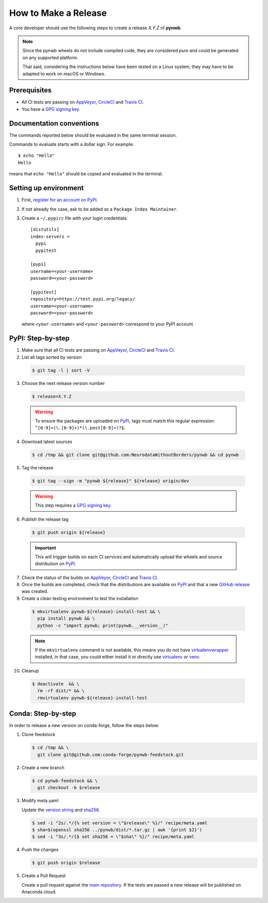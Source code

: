 =====================
How to Make a Release
=====================

A core developer should use the following steps to create a release `X.Y.Z` of **pynwb**.

.. note::

  Since the pynwb wheels do not include compiled code, they are considered
  *pure* and could be generated on any supported platform.

  That said, considering the instructions below have been tested on a Linux system,
  they may have to be adapted to work on macOS or Windows.

-------------
Prerequisites
-------------

* All CI tests are passing on `AppVeyor`_, `CircleCI`_ and `Travis CI`_.

* You have a `GPG signing key <https://help.github.com/articles/generating-a-new-gpg-key/>`_.

-------------------------
Documentation conventions
-------------------------

The commands reported below should be evaluated in the same terminal session.

Commands to evaluate starts with a dollar sign. For example::

  $ echo "Hello"
  Hello

means that ``echo "Hello"`` should be copied and evaluated in the terminal.

----------------------
Setting up environment
----------------------

1. First, `register for an account on PyPI <https://pypi.org>`_.


2. If not already the case, ask to be added as a ``Package Index Maintainer``.


3. Create a ``~/.pypirc`` file with your login credentials::

    [distutils]
    index-servers =
      pypi
      pypitest

    [pypi]
    username=<your-username>
    password=<your-password>

    [pypitest]
    repository=https://test.pypi.org/legacy/
    username=<your-username>
    password=<your-password>

  where ``<your-username>`` and ``<your-password>`` correspond to your PyPI account.


------------------
PyPI: Step-by-step
------------------

1. Make sure that all CI tests are passing on `AppVeyor`_, `CircleCI`_ and `Travis CI`_.


2. List all tags sorted by version

  .. code::

    $ git tag -l | sort -V


3. Choose the next release version number

  .. code::

    $ release=X.Y.Z

  .. warning::

      To ensure the packages are uploaded on `PyPI`_, tags must match this regular
      expression: ``^[0-9]+(\.[0-9]+)*(\.post[0-9]+)?$``.


4. Download latest sources

  .. code::

    $ cd /tmp && git clone git@github.com:NeurodataWithoutBorders/pynwb && cd pynwb


5. Tag the release

  .. code::

    $ git tag --sign -m "pynwb ${release}" ${release} origin/dev

  .. warning::

      This step requires a `GPG signing key <https://help.github.com/articles/generating-a-new-gpg-key/>`_.


6. Publish the release tag

  .. code::

    $ git push origin ${release}

  .. important::

      This will trigger builds on each CI services and automatically upload the wheels
      and source distribution on `PyPI`_.


7. Check the status of the builds on `AppVeyor`_, `CircleCI`_ and `Travis CI`_.


8. Once the builds are completed, check that the distributions are available on `PyPI`_ and that
   a new `GitHub release <https://github.com/NeurodataWithoutBorders/pynwb/releases>`_ was created.


9. Create a clean testing environment to test the installation

  .. code::

    $ mkvirtualenv pynwb-${release}-install-test && \
      pip install pynwb && \
      python -c "import pynwb; print(pynwb.__version__)"

  .. note::

      If the ``mkvirtualenv`` command is not available, this means you do not have `virtualenvwrapper`_
      installed, in that case, you could either install it or directly use `virtualenv`_ or `venv`_.

10. Cleanup

  .. code::

    $ deactivate  && \
      rm -rf dist/* && \
      rmvirtualenv pynwb-${release}-install-test


.. _virtualenvwrapper: https://virtualenvwrapper.readthedocs.io/
.. _virtualenv: http://virtualenv.readthedocs.io
.. _venv: https://docs.python.org/3/library/venv.html

.. _AppVeyor: https://ci.appveyor.com/project/NeurodataWithoutBorders/pynwb/history
.. _CircleCI: https://circleci.com/gh/NeurodataWithoutBorders/pynwb
.. _Travis CI: https://travis-ci.org/NeurodataWithoutBorders/pynwb/builds

.. _PyPI: https://pypi.org/project/pynwb

-------------------
Conda: Step-by-step
-------------------

In order to release a new version on conda-forge, follow the steps below:

1. Clone feedstock

   .. code::

      $ cd /tmp && \
        git clone git@github.com:conda-forge/pynwb-feedstock.git


2. Create a new branch

   .. code::

      $ cd pynwb-feedstock && \
        git checkout -b $release


3. Modify meta.yaml

   Update the `version string <https://github.com/conda-forge/pynwb-feedstock/blob/master/recipe/meta.yaml#L2>`_ and
   `sha256 <https://github.com/conda-forge/pynwb-feedstock/blob/master/recipe/meta.yaml#L3>`_.

   .. code::

      $ sed -i "2s/.*/{% set version = \"$release\" %}/" recipe/meta.yaml
      $ sha=$(openssl sha256 ../pynwb/dist/*.tar.gz | awk '{print $2}')
      $ sed -i "3s/.*/{$ set sha256 = \"$sha\" %}/" recipe/meta.yaml


4. Push the changes

   .. code::

      $ git push origin $release

5. Create a Pull Request

   Create a pull request against the `main repository <https://github.com/conda-forge/pynwb-feedstock/pulls>`_. If the tests are passed
   a new release will be published on Anaconda cloud.

